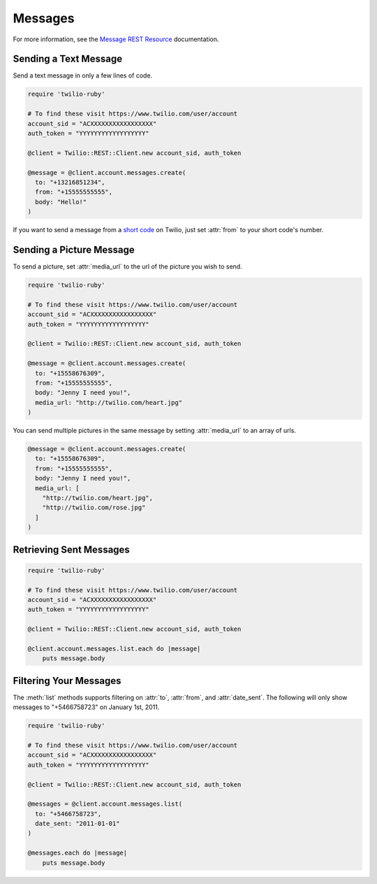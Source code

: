 .. module:: twilio.rest.resources.sms_messages

============
Messages
============

For more information, see the
`Message REST Resource <http://www.twilio.com/docs/api/rest/message>`_
documentation.


Sending a Text Message
----------------------

Send a text message in only a few lines of code.

.. code-block:: ruby

    require 'twilio-ruby'

    # To find these visit https://www.twilio.com/user/account
    account_sid = "ACXXXXXXXXXXXXXXXXX"
    auth_token = "YYYYYYYYYYYYYYYYYY"

    @client = Twilio::REST::Client.new account_sid, auth_token

    @message = @client.account.messages.create(
      to: "+13216851234",
      from: "+15555555555",
      body: "Hello!"
    )

If you want to send a message from a `short code
<http://www.twilio.com/api/sms/short-codes>`_ on Twilio, just set :attr:`from`
to your short code's number.


Sending a Picture Message
-------------------------

To send a picture, set :attr:`media_url` to the url of the picture you wish to send.

.. code-block:: ruby

    require 'twilio-ruby'

    # To find these visit https://www.twilio.com/user/account
    account_sid = "ACXXXXXXXXXXXXXXXXX"
    auth_token = "YYYYYYYYYYYYYYYYYY"

    @client = Twilio::REST::Client.new account_sid, auth_token

    @message = @client.account.messages.create(
      to: "+15558676309",
      from: "+15555555555",
      body: "Jenny I need you!",
      media_url: "http://twilio.com/heart.jpg"
    )

You can send multiple pictures in the same message by setting :attr:`media_url` to
an array of urls.

.. code-block:: ruby

    @message = @client.account.messages.create(
      to: "+15558676309",
      from: "+15555555555",
      body: "Jenny I need you!",
      media_url: [
        "http://twilio.com/heart.jpg",
        "http://twilio.com/rose.jpg"
      ]
    )


Retrieving Sent Messages
-------------------------

.. code-block:: ruby

    require 'twilio-ruby'

    # To find these visit https://www.twilio.com/user/account
    account_sid = "ACXXXXXXXXXXXXXXXXX"
    auth_token = "YYYYYYYYYYYYYYYYYY"

    @client = Twilio::REST::Client.new account_sid, auth_token

    @client.account.messages.list.each do |message|
        puts message.body


Filtering Your Messages
-------------------------

The :meth:`list` methods supports filtering on :attr:`to`, :attr:`from`,
and :attr:`date_sent`.
The following will only show messages to "+5466758723" on January 1st, 2011.

.. code-block:: ruby

    require 'twilio-ruby'

    # To find these visit https://www.twilio.com/user/account
    account_sid = "ACXXXXXXXXXXXXXXXXX"
    auth_token = "YYYYYYYYYYYYYYYYYY"

    @client = Twilio::REST::Client.new account_sid, auth_token

    @messages = @client.account.messages.list(
      to: "+5466758723",
      date_sent: "2011-01-01"
    )

    @messages.each do |message|
        puts message.body



